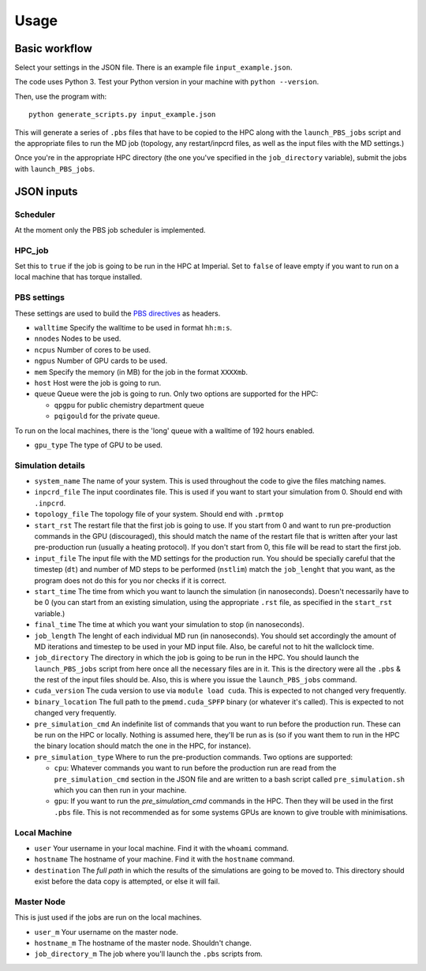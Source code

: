 =====
Usage
=====

Basic workflow
--------------

Select your settings in the JSON file. There is an example file ``input_example.json``.

The code uses Python 3. Test your Python version in your machine with ``python --version``.

Then, use the program with::

    python generate_scripts.py input_example.json

This will generate a series of ``.pbs`` files that have to be copied to the HPC along with the ``launch_PBS_jobs`` script and the appropriate
files to run the MD job (topology, any restart/inpcrd files, as well as the input files with the MD settings.)

Once you're in the appropriate HPC directory (the one you've specified in the ``job_directory`` variable),
submit the jobs with ``launch_PBS_jobs``.

JSON inputs
-----------

Scheduler
#########

At the moment only the PBS job scheduler is implemented.

HPC_job
#######

Set this to ``true`` if the job is going to be run in the HPC at Imperial. Set to ``false`` of leave empty
if you want to run on a local machine that has torque installed.

PBS settings
############

These settings are used to build the `PBS directives <https://www.osc.edu/supercomputing/batch-processing-at-osc/pbs-directives-summary>`_ as headers.

* ``walltime`` Specify the walltime to be used in format ``hh:m:s``.

* ``nnodes`` Nodes to be used.

* ``ncpus`` Number of cores to be used.

* ``ngpus`` Number of GPU cards to be used.

* ``mem`` Specify the memory (in MB) for the job in the format ``XXXXmb``.

* ``host`` Host were the job is going to run.

* ``queue`` Queue were the job is going to run. Only two options are supported for the HPC:

  * ``qpgpu`` for public chemistry department queue
  * ``pqigould`` for the private queue.

To run on the local machines, there is the 'long' queue with a walltime of 192 hours enabled.

* ``gpu_type`` The type of GPU to be used. 

Simulation details
##################

* ``system_name`` The name of your system. This is used throughout the code to give the files matching names.

* ``inpcrd_file`` The input coordinates file. This is used if you want to start your simulation from 0. Should end with ``.inpcrd``.

* ``topology_file`` The topology file of your system. Should end with ``.prmtop``

* ``start_rst`` The restart file that the first job is going to use. If you start from 0 and want to run pre-production commands in the GPU (discouraged), this should match the name of the restart file that is written after your last pre-production run (usually a heating protocol). If you don't start from 0, this file will be read to start the first job.

* ``input_file`` The input file with the MD settings for the production run. You should be specially careful that the timestep (``dt``) and number of MD steps to be performed (``nstlim``) match the ``job_lenght`` that you want, as the program does not do this for you nor checks if it is correct.

* ``start_time`` The time from which you want to launch the simulation (in nanoseconds). Doesn't necessarily have to be 0 (you can start from an existing simulation, using the appropriate ``.rst`` file, as specified in the ``start_rst`` variable.)

* ``final_time`` The time at which you want your simulation to stop (in nanoseconds).

* ``job_length`` The lenght of each individual MD run (in nanoseconds). You should set accordingly the amount of MD iterations and timestep to be used in your MD input file. Also, be careful not to hit the wallclock time.

* ``job_directory`` The directory in which the job is going to be run in the HPC. You should launch the ``launch_PBS_jobs`` script  from here once all the necessary files are in it. This is the directory were all the ``.pbs`` & the rest of the input files should be. Also, this is where you issue the ``launch_PBS_jobs`` command.

* ``cuda_version`` The cuda version to use via ``module load cuda``. This is expected to not changed very frequently.

* ``binary_location`` The full path to the ``pmemd.cuda_SPFP`` binary (or whatever it's called). This is expected to not changed very frequently.

* ``pre_simulation_cmd`` An indefinite list of commands that you want to run before the production run. These can be run on the HPC or locally. Nothing is assumed here, they'll be run as is (so if you want them to run in the HPC the binary location should match the one in the HPC, for instance).

* ``pre_simulation_type`` Where to run the pre-production commands. Two options are supported:

  * ``cpu``: Whatever commands you want to run before the production run are read from the ``pre_simulation_cmd`` section in the JSON file and are written to a bash script called ``pre_simulation.sh`` which you can then run in your machine.
  * ``gpu``: If you want to run the *pre_simulation_cmd* commands in the HPC. Then they will be used in the first ``.pbs`` file. This is not recommended as for some systems GPUs are known to give trouble with minimisations.

Local Machine
#############

* ``user`` Your username in your local machine. Find it with the ``whoami`` command.

* ``hostname`` The hostname of your machine. Find it with the ``hostname`` command.

* ``destination`` The *full path* in which the results of the simulations are going to be moved to. This directory should exist before the data copy is attempted, or else it will fail.

Master Node
###########

This is just used if the jobs are run on the local machines.

* ``user_m`` Your username on the master node.

* ``hostname_m`` The hostname of the master node. Shouldn't change.

* ``job_directory_m`` The job where you'll launch the ``.pbs`` scripts from.

